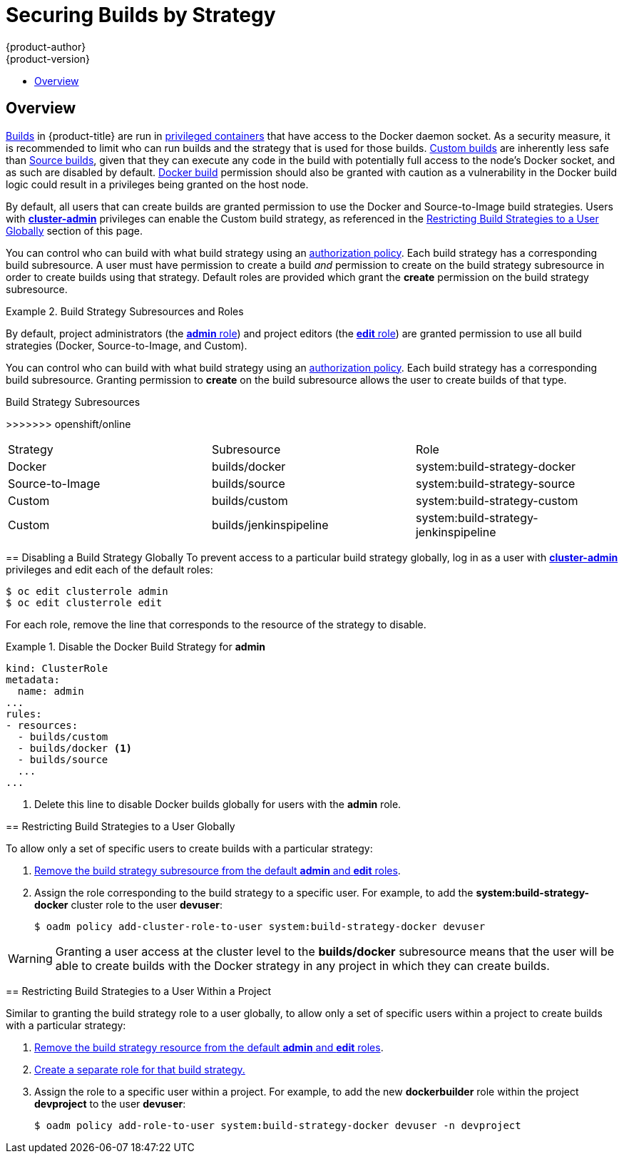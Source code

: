 [[admin-guide-securing-builds]]
= Securing Builds by Strategy
{product-author}
{product-version}
:data-uri:
:icons:
:experimental:
:toc: macro
:toc-title:

toc::[]

== Overview

xref:../architecture/core_concepts/builds_and_image_streams.adoc#builds[Builds]
in {product-title} are run in
xref:../install_config/install/prerequisites.adoc#security-warning[privileged containers] that
have access to the Docker daemon socket. As a security measure, it is
recommended to limit who can run builds and the strategy that is used for those
builds.
xref:../architecture/core_concepts/builds_and_image_streams.adoc#custom-build[Custom
builds] are inherently less safe than
xref:../architecture/core_concepts/builds_and_image_streams.adoc#source-build[Source
builds], given that they can execute any code in the build with potentially full
access to the node's Docker socket, and as such are disabled by default.  xref:../architecture/core_concepts/builds_and_image_streams.adoc#docker-build[Docker
build] permission should also be granted with caution as a vulnerability in the Docker build
logic could result in a privileges being granted on the host node.

By default, all users that can create builds are granted permission to use the
Docker and Source-to-Image build strategies. Users with xref:../architecture/additional_concepts/authorization.adoc#roles[*cluster-admin*]
privileges can enable the Custom build strategy, as referenced in the xref:restricting-build-strategies-to-a-user-globally[Restricting Build Strategies to a User Globally]
section of this page.

You can control who can build with what build strategy using an
xref:../architecture/additional_concepts/authorization.adoc#architecture-additional-concepts-authorization[authorization
policy]. Each build strategy has a corresponding build subresource.
A user must have permission to create a build _and_ permission to create
on the build strategy subresource in order to create builds using that strategy.
Default roles are provided which grant the *create* permission on the build strategy subresource.

.Build Strategy Subresources and Roles
[options="header"]
=======
By default, project administrators (the
xref:../architecture/additional_concepts/authorization.adoc#roles[*admin* role])
and project editors (the
xref:../architecture/additional_concepts/authorization.adoc#roles[*edit* role])
are granted permission to use all build strategies (Docker, Source-to-Image, and
Custom).

You can control who can build with what build strategy using an
xref:../architecture/additional_concepts/authorization.adoc#architecture-additional-concepts-authorization[authorization
policy]. Each build strategy has a corresponding build subresource. Granting
permission to *create* on the build subresource allows the user to create builds
of that type.

.Build Strategy Subresources
[cols="1,1",options="header"]
>>>>>>> openshift/online
|===

|Strategy |Subresource |Role

|Docker
|builds/docker
|system:build-strategy-docker

|Source-to-Image
|builds/source
|system:build-strategy-source

|Custom
|builds/custom
|system:build-strategy-custom

|Custom
|builds/jenkinspipeline
|system:build-strategy-jenkinspipeline

|===

[[disabling-a-build-strategy-globally]]
== Disabling a Build Strategy Globally
To prevent access to a particular build strategy globally, log in as a user with
xref:../architecture/additional_concepts/authorization.adoc#roles[*cluster-admin*]
privileges and edit each of the default roles:

----
$ oc edit clusterrole admin
$ oc edit clusterrole edit
----

For each role, remove the line that corresponds to the resource of the strategy to disable.

.Disable the Docker Build Strategy for *admin*
=====

----
kind: ClusterRole
metadata:
  name: admin
...
rules:
- resources:
  - builds/custom
  - builds/docker <1>
  - builds/source
  ...
...
----
<1> Delete this line to disable Docker builds globally for users with the *admin* role.
=====

[[restricting-build-strategies-to-a-user-globally]]

== Restricting Build Strategies to a User Globally

To allow only a set of specific users to create builds with a particular strategy:

. xref:disabling-a-build-strategy-globally[Remove the build strategy
subresource from the default *admin* and *edit* roles].

. Assign the role corresponding to the build strategy to a specific user.
For example, to add the *system:build-strategy-docker* cluster role to the user *devuser*:
+
====
----
$ oadm policy add-cluster-role-to-user system:build-strategy-docker devuser
----
====

[WARNING]
====
Granting a user access at the cluster level to the *builds/docker* subresource
means that the user will be able to create builds with the Docker strategy in
any project in which they can create builds.
====

[[restricting-build-strategies-to-a-user-within-a-project]]

== Restricting Build Strategies to a User Within a Project

Similar to granting the build strategy role to a user globally, to allow only a
set of specific users within a project to create builds with a particular
strategy:

. xref:disabling-a-build-strategy-globally[Remove the build strategy resource
from the default *admin* and *edit* roles].
. xref:create-separate-role[Create a separate role for that build strategy.]
. Assign the role to a specific user within a project. For example, to add the
new *dockerbuilder* role within the project *devproject* to the user *devuser*:
+
====
----
$ oadm policy add-role-to-user system:build-strategy-docker devuser -n devproject
----
====
